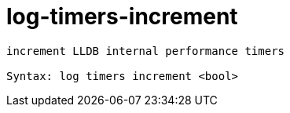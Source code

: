 = log-timers-increment

----
increment LLDB internal performance timers

Syntax: log timers increment <bool>
----